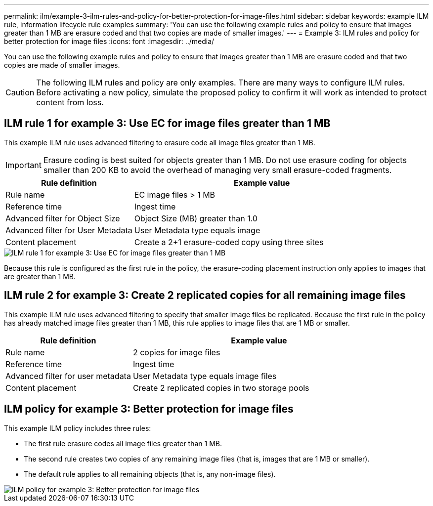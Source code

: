 ---
permalink: ilm/example-3-ilm-rules-and-policy-for-better-protection-for-image-files.html
sidebar: sidebar
keywords: example ILM rule, information lifecycle rule examples
summary: 'You can use the following example rules and policy to ensure that images greater than 1 MB are erasure coded and that two copies are made of smaller images.'
---
= Example 3: ILM rules and policy for better protection for image files
:icons: font
:imagesdir: ../media/

[.lead]
You can use the following example rules and policy to ensure that images greater than 1 MB are erasure coded and that two copies are made of smaller images.

CAUTION: The following ILM rules and policy are only examples. There are many ways to configure ILM rules. Before activating a new policy, simulate the proposed policy to confirm it will work as intended to protect content from loss.

== ILM rule 1 for example 3: Use EC for image files greater than 1 MB

This example ILM rule uses advanced filtering to erasure code all image files greater than 1 MB.

IMPORTANT: Erasure coding is best suited for objects greater than 1 MB. Do not use erasure coding for objects smaller than 200 KB to avoid the overhead of managing very small erasure-coded fragments.

[cols="1a,2a" options="header"]
|===
| Rule definition| Example value

|Rule name
|EC image files > 1 MB

|Reference time
|Ingest time

|Advanced filter for Object Size
|Object Size (MB) greater than 1.0

|Advanced filter for User Metadata
|User Metadata type equals image

|Content placement
|Create a 2+1 erasure-coded copy using three sites
|===

image::../media/policy_3_rule_1_ec_images_adv_filtering.png[ILM rule 1 for example 3: Use EC for image files greater than 1 MB]

Because this rule is configured as the first rule in the policy, the erasure-coding placement instruction only applies to images that are greater than 1 MB.

== ILM rule 2 for example 3: Create 2 replicated copies for all remaining image files

This example ILM rule uses advanced filtering to specify that smaller image files be replicated. Because the first rule in the policy has already matched image files greater than 1 MB, this rule applies to image files that are 1 MB or smaller.

[cols="1a,2a" options="header"]
|===
| Rule definition| Example value
a|
Rule name
a|
2 copies for image files
a|
Reference time
a|
Ingest time
a|
Advanced filter for user metadata
a|
User Metadata type equals image files
a|
Content placement
a|
Create 2 replicated copies in two storage pools
|===




== ILM policy for example 3: Better protection for image files

This example ILM policy includes three rules:

* The first rule erasure codes all image files greater than 1 MB.
* The second rule creates two copies of any remaining image files (that is, images that are 1 MB or smaller).
* The default rule applies to all remaining objects (that is, any non-image files).

image::../media/policy_3_configured_policy.png[ILM policy for example 3: Better protection for image files]
